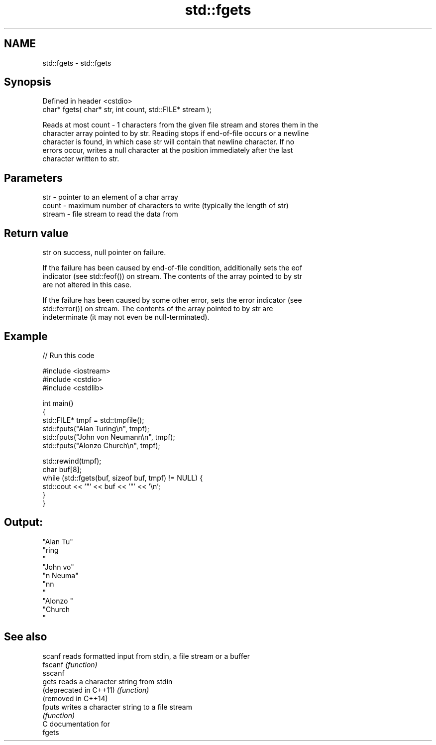 .TH std::fgets 3 "2020.11.17" "http://cppreference.com" "C++ Standard Libary"
.SH NAME
std::fgets \- std::fgets

.SH Synopsis
   Defined in header <cstdio>
   char* fgets( char* str, int count, std::FILE* stream );

   Reads at most count - 1 characters from the given file stream and stores them in the
   character array pointed to by str. Reading stops if end-of-file occurs or a newline
   character is found, in which case str will contain that newline character. If no
   errors occur, writes a null character at the position immediately after the last
   character written to str.

.SH Parameters

   str    - pointer to an element of a char array
   count  - maximum number of characters to write (typically the length of str)
   stream - file stream to read the data from

.SH Return value

   str on success, null pointer on failure.

   If the failure has been caused by end-of-file condition, additionally sets the eof
   indicator (see std::feof()) on stream. The contents of the array pointed to by str
   are not altered in this case.

   If the failure has been caused by some other error, sets the error indicator (see
   std::ferror()) on stream. The contents of the array pointed to by str are
   indeterminate (it may not even be null-terminated).

.SH Example

   
// Run this code

 #include <iostream>
 #include <cstdio>
 #include <cstdlib>
  
 int main()
 {
     std::FILE* tmpf = std::tmpfile();
     std::fputs("Alan Turing\\n", tmpf);
     std::fputs("John von Neumann\\n", tmpf);
     std::fputs("Alonzo Church\\n", tmpf);
  
     std::rewind(tmpf);
     char buf[8];
     while (std::fgets(buf, sizeof buf, tmpf) != NULL) {
         std::cout << '"' << buf << '"' << '\\n';
     }
 }

.SH Output:

 "Alan Tu"
 "ring
 "
 "John vo"
 "n Neuma"
 "nn
 "
 "Alonzo "
 "Church
 "

.SH See also

   scanf                 reads formatted input from stdin, a file stream or a buffer
   fscanf                \fI(function)\fP 
   sscanf
   gets                  reads a character string from stdin
   (deprecated in C++11) \fI(function)\fP 
   (removed in C++14)
   fputs                 writes a character string to a file stream
                         \fI(function)\fP 
   C documentation for
   fgets

